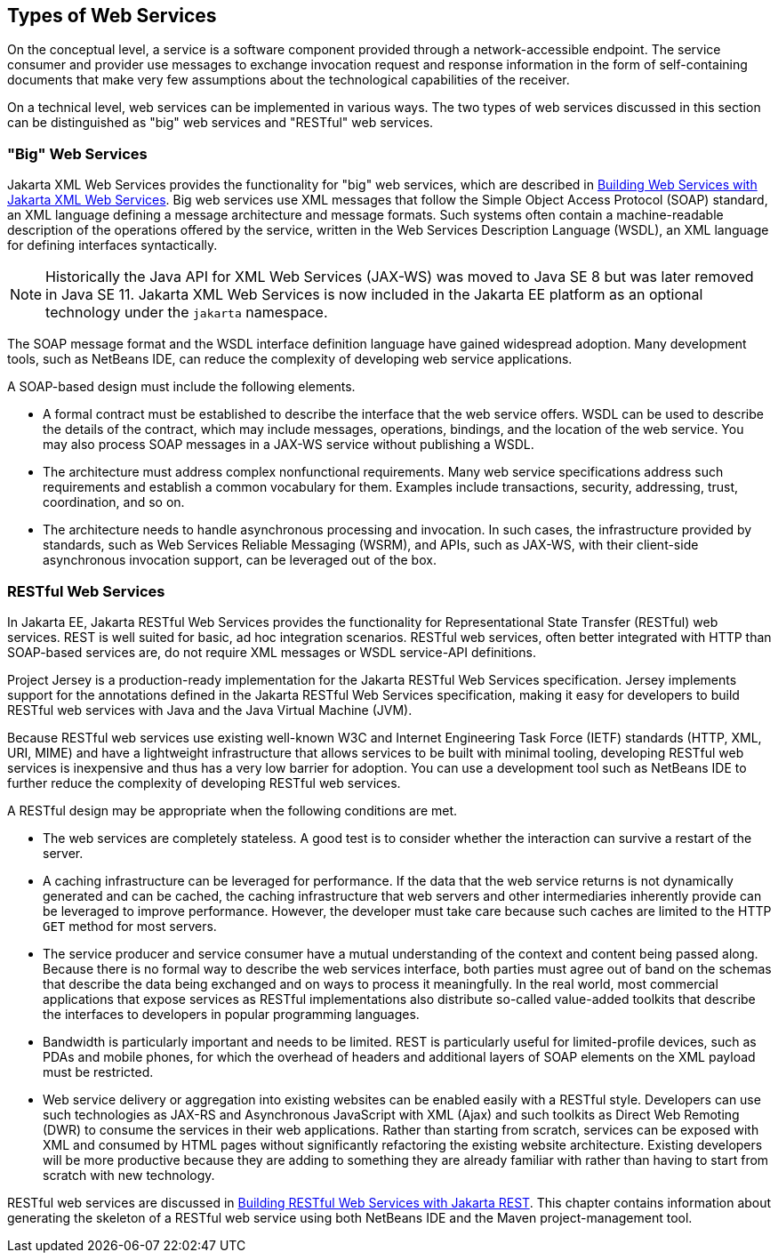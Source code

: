 == Types of Web Services

On the conceptual level, a service is a software component provided through a network-accessible endpoint.
The service consumer and provider use messages to exchange invocation request and response information in the form of self-containing documents that make very few assumptions about the technological capabilities of the receiver.

On a technical level, web services can be implemented in various ways.
The two types of web services discussed in this section can be distinguished as "big" web services and "RESTful" web services.

=== "Big" Web Services

Jakarta XML Web Services provides the functionality for "big" web services, which are described in xref:jaxws/jaxws.adoc#_building_web_services_with_jakarta_xml_web_services[Building Web Services with Jakarta XML Web Services].
Big web services use XML messages that follow the Simple Object Access Protocol (SOAP) standard, an XML language defining a message architecture and message formats.
Such systems often contain a machine-readable description of the operations offered by the service, written in the Web Services Description Language (WSDL), an XML language for defining interfaces syntactically.

[NOTE]
Historically the Java API for XML Web Services (JAX-WS) was moved to Java SE 8 but was later removed in Java SE 11.
Jakarta XML Web Services is now included in the Jakarta EE platform as an optional technology under the `jakarta` namespace.

The SOAP message format and the WSDL interface definition language have gained widespread adoption.
Many development tools, such as NetBeans IDE, can reduce the complexity of developing web service applications.

A SOAP-based design must include the following elements.

* A formal contract must be established to describe the interface that the web service offers.
WSDL can be used to describe the details of the contract, which may include messages, operations, bindings, and the location of the web service.
You may also process SOAP messages in a JAX-WS service without publishing a WSDL.

* The architecture must address complex nonfunctional requirements.
Many web service specifications address such requirements and establish a common vocabulary for them.
Examples include transactions, security, addressing, trust, coordination, and so on.

* The architecture needs to handle asynchronous processing and invocation.
In such cases, the infrastructure provided by standards, such as Web Services Reliable Messaging (WSRM), and APIs, such as JAX-WS, with their client-side asynchronous invocation support, can be leveraged out of the box.

=== RESTful Web Services

In Jakarta EE, Jakarta RESTful Web Services provides the functionality for Representational State Transfer (RESTful) web services.
REST is well suited for basic, ad hoc integration scenarios.
RESTful web services, often better integrated with HTTP than SOAP-based services are, do not require XML messages or WSDL service-API definitions.

Project Jersey is a production-ready implementation for the Jakarta RESTful Web Services specification.
Jersey implements support for the annotations defined in the Jakarta RESTful Web Services specification, making it easy for developers to build RESTful web services with Java and the Java Virtual Machine (JVM).

Because RESTful web services use existing well-known W3C and Internet Engineering Task Force (IETF) standards (HTTP, XML, URI, MIME) and have a lightweight infrastructure that allows services to be built with minimal tooling, developing RESTful web services is inexpensive and thus has a very low barrier for adoption.
You can use a development tool such as NetBeans IDE to further reduce the complexity of developing RESTful web services.

A RESTful design may be appropriate when the following conditions are met.

* The web services are completely stateless.
A good test is to consider whether the interaction can survive a restart of the server.

* A caching infrastructure can be leveraged for performance.
If the data that the web service returns is not dynamically generated and can be cached, the caching infrastructure that web servers and other intermediaries inherently provide can be leveraged to improve performance.
However, the developer must take care because such caches are limited to the HTTP `GET` method for most servers.

* The service producer and service consumer have a mutual understanding of the context and content being passed along.
Because there is no formal way to describe the web services interface, both parties must agree out of band on the schemas that describe the data being exchanged and on ways to process it meaningfully.
In the real world, most commercial applications that expose services as RESTful implementations also distribute so-called value-added toolkits that describe the interfaces to developers in popular programming languages.

* Bandwidth is particularly important and needs to be limited.
REST is particularly useful for limited-profile devices, such as PDAs and mobile phones, for which the overhead of headers and additional layers of SOAP elements on the XML payload must be restricted.

* Web service delivery or aggregation into existing websites can be enabled easily with a RESTful style.
Developers can use such technologies as JAX-RS and Asynchronous JavaScript with XML (Ajax) and such toolkits as Direct Web Remoting (DWR) to consume the services in their web applications.
Rather than starting from scratch, services can be exposed with XML and consumed by HTML pages without significantly refactoring the existing website architecture.
Existing developers will be more productive because they are adding to something they are already familiar with rather than having to start from scratch with new technology.

RESTful web services are discussed in xref:jaxrs/jaxrs.adoc#_building_restful_web_services_with_jakarta_rest[Building RESTful Web Services with Jakarta REST].
This chapter contains information about generating the skeleton of a RESTful web service using both NetBeans IDE and the Maven project-management tool.
